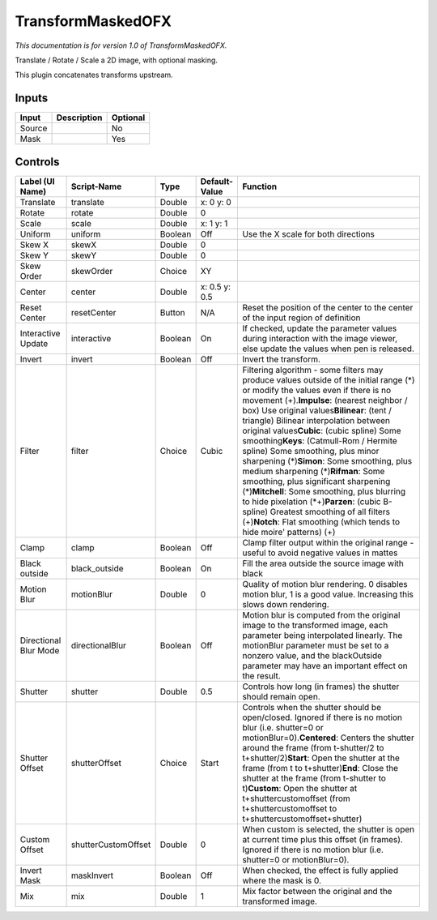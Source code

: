 .. _net.sf.openfx.TransformMaskedPlugin:

TransformMaskedOFX
==================

.. figure:: net.sf.openfx.TransformMaskedPlugin.png
   :alt: 

*This documentation is for version 1.0 of TransformMaskedOFX.*

Translate / Rotate / Scale a 2D image, with optional masking.

This plugin concatenates transforms upstream.

Inputs
------

+----------+---------------+------------+
| Input    | Description   | Optional   |
+==========+===============+============+
| Source   |               | No         |
+----------+---------------+------------+
| Mask     |               | Yes        |
+----------+---------------+------------+

Controls
--------

+-------------------------+-----------------------+-----------+-----------------+-------------------------------------------------------------------------------------------------------------------------------------------------------------------------------------------------------------------------------------------------------------------------------------------------------------------------------------------------------------------------------------------------------------------------------------------------------------------------------------------------------------------------------------------------------------------------------------------------------------------------------------------------------------------------------------------------------------------------------------------------------------+
| Label (UI Name)         | Script-Name           | Type      | Default-Value   | Function                                                                                                                                                                                                                                                                                                                                                                                                                                                                                                                                                                                                                                                                                                                                                    |
+=========================+=======================+===========+=================+=============================================================================================================================================================================================================================================================================================================================================================================================================================================================================================================================================================================================================================================================================================================================================================+
| Translate               | translate             | Double    | x: 0 y: 0       |                                                                                                                                                                                                                                                                                                                                                                                                                                                                                                                                                                                                                                                                                                                                                             |
+-------------------------+-----------------------+-----------+-----------------+-------------------------------------------------------------------------------------------------------------------------------------------------------------------------------------------------------------------------------------------------------------------------------------------------------------------------------------------------------------------------------------------------------------------------------------------------------------------------------------------------------------------------------------------------------------------------------------------------------------------------------------------------------------------------------------------------------------------------------------------------------------+
| Rotate                  | rotate                | Double    | 0               |                                                                                                                                                                                                                                                                                                                                                                                                                                                                                                                                                                                                                                                                                                                                                             |
+-------------------------+-----------------------+-----------+-----------------+-------------------------------------------------------------------------------------------------------------------------------------------------------------------------------------------------------------------------------------------------------------------------------------------------------------------------------------------------------------------------------------------------------------------------------------------------------------------------------------------------------------------------------------------------------------------------------------------------------------------------------------------------------------------------------------------------------------------------------------------------------------+
| Scale                   | scale                 | Double    | x: 1 y: 1       |                                                                                                                                                                                                                                                                                                                                                                                                                                                                                                                                                                                                                                                                                                                                                             |
+-------------------------+-----------------------+-----------+-----------------+-------------------------------------------------------------------------------------------------------------------------------------------------------------------------------------------------------------------------------------------------------------------------------------------------------------------------------------------------------------------------------------------------------------------------------------------------------------------------------------------------------------------------------------------------------------------------------------------------------------------------------------------------------------------------------------------------------------------------------------------------------------+
| Uniform                 | uniform               | Boolean   | Off             | Use the X scale for both directions                                                                                                                                                                                                                                                                                                                                                                                                                                                                                                                                                                                                                                                                                                                         |
+-------------------------+-----------------------+-----------+-----------------+-------------------------------------------------------------------------------------------------------------------------------------------------------------------------------------------------------------------------------------------------------------------------------------------------------------------------------------------------------------------------------------------------------------------------------------------------------------------------------------------------------------------------------------------------------------------------------------------------------------------------------------------------------------------------------------------------------------------------------------------------------------+
| Skew X                  | skewX                 | Double    | 0               |                                                                                                                                                                                                                                                                                                                                                                                                                                                                                                                                                                                                                                                                                                                                                             |
+-------------------------+-----------------------+-----------+-----------------+-------------------------------------------------------------------------------------------------------------------------------------------------------------------------------------------------------------------------------------------------------------------------------------------------------------------------------------------------------------------------------------------------------------------------------------------------------------------------------------------------------------------------------------------------------------------------------------------------------------------------------------------------------------------------------------------------------------------------------------------------------------+
| Skew Y                  | skewY                 | Double    | 0               |                                                                                                                                                                                                                                                                                                                                                                                                                                                                                                                                                                                                                                                                                                                                                             |
+-------------------------+-----------------------+-----------+-----------------+-------------------------------------------------------------------------------------------------------------------------------------------------------------------------------------------------------------------------------------------------------------------------------------------------------------------------------------------------------------------------------------------------------------------------------------------------------------------------------------------------------------------------------------------------------------------------------------------------------------------------------------------------------------------------------------------------------------------------------------------------------------+
| Skew Order              | skewOrder             | Choice    | XY              |                                                                                                                                                                                                                                                                                                                                                                                                                                                                                                                                                                                                                                                                                                                                                             |
+-------------------------+-----------------------+-----------+-----------------+-------------------------------------------------------------------------------------------------------------------------------------------------------------------------------------------------------------------------------------------------------------------------------------------------------------------------------------------------------------------------------------------------------------------------------------------------------------------------------------------------------------------------------------------------------------------------------------------------------------------------------------------------------------------------------------------------------------------------------------------------------------+
| Center                  | center                | Double    | x: 0.5 y: 0.5   |                                                                                                                                                                                                                                                                                                                                                                                                                                                                                                                                                                                                                                                                                                                                                             |
+-------------------------+-----------------------+-----------+-----------------+-------------------------------------------------------------------------------------------------------------------------------------------------------------------------------------------------------------------------------------------------------------------------------------------------------------------------------------------------------------------------------------------------------------------------------------------------------------------------------------------------------------------------------------------------------------------------------------------------------------------------------------------------------------------------------------------------------------------------------------------------------------+
| Reset Center            | resetCenter           | Button    | N/A             | Reset the position of the center to the center of the input region of definition                                                                                                                                                                                                                                                                                                                                                                                                                                                                                                                                                                                                                                                                            |
+-------------------------+-----------------------+-----------+-----------------+-------------------------------------------------------------------------------------------------------------------------------------------------------------------------------------------------------------------------------------------------------------------------------------------------------------------------------------------------------------------------------------------------------------------------------------------------------------------------------------------------------------------------------------------------------------------------------------------------------------------------------------------------------------------------------------------------------------------------------------------------------------+
| Interactive Update      | interactive           | Boolean   | On              | If checked, update the parameter values during interaction with the image viewer, else update the values when pen is released.                                                                                                                                                                                                                                                                                                                                                                                                                                                                                                                                                                                                                              |
+-------------------------+-----------------------+-----------+-----------------+-------------------------------------------------------------------------------------------------------------------------------------------------------------------------------------------------------------------------------------------------------------------------------------------------------------------------------------------------------------------------------------------------------------------------------------------------------------------------------------------------------------------------------------------------------------------------------------------------------------------------------------------------------------------------------------------------------------------------------------------------------------+
| Invert                  | invert                | Boolean   | Off             | Invert the transform.                                                                                                                                                                                                                                                                                                                                                                                                                                                                                                                                                                                                                                                                                                                                       |
+-------------------------+-----------------------+-----------+-----------------+-------------------------------------------------------------------------------------------------------------------------------------------------------------------------------------------------------------------------------------------------------------------------------------------------------------------------------------------------------------------------------------------------------------------------------------------------------------------------------------------------------------------------------------------------------------------------------------------------------------------------------------------------------------------------------------------------------------------------------------------------------------+
| Filter                  | filter                | Choice    | Cubic           | Filtering algorithm - some filters may produce values outside of the initial range (*) or modify the values even if there is no movement (+).\ **Impulse**: (nearest neighbor / box) Use original values\ **Bilinear**: (tent / triangle) Bilinear interpolation between original values\ **Cubic**: (cubic spline) Some smoothing\ **Keys**: (Catmull-Rom / Hermite spline) Some smoothing, plus minor sharpening (*)\ **Simon**: Some smoothing, plus medium sharpening (*)\ **Rifman**: Some smoothing, plus significant sharpening (*)\ **Mitchell**: Some smoothing, plus blurring to hide pixelation (\*+)\ **Parzen**: (cubic B-spline) Greatest smoothing of all filters (+)\ **Notch**: Flat smoothing (which tends to hide moire' patterns) (+)   |
+-------------------------+-----------------------+-----------+-----------------+-------------------------------------------------------------------------------------------------------------------------------------------------------------------------------------------------------------------------------------------------------------------------------------------------------------------------------------------------------------------------------------------------------------------------------------------------------------------------------------------------------------------------------------------------------------------------------------------------------------------------------------------------------------------------------------------------------------------------------------------------------------+
| Clamp                   | clamp                 | Boolean   | Off             | Clamp filter output within the original range - useful to avoid negative values in mattes                                                                                                                                                                                                                                                                                                                                                                                                                                                                                                                                                                                                                                                                   |
+-------------------------+-----------------------+-----------+-----------------+-------------------------------------------------------------------------------------------------------------------------------------------------------------------------------------------------------------------------------------------------------------------------------------------------------------------------------------------------------------------------------------------------------------------------------------------------------------------------------------------------------------------------------------------------------------------------------------------------------------------------------------------------------------------------------------------------------------------------------------------------------------+
| Black outside           | black\_outside        | Boolean   | On              | Fill the area outside the source image with black                                                                                                                                                                                                                                                                                                                                                                                                                                                                                                                                                                                                                                                                                                           |
+-------------------------+-----------------------+-----------+-----------------+-------------------------------------------------------------------------------------------------------------------------------------------------------------------------------------------------------------------------------------------------------------------------------------------------------------------------------------------------------------------------------------------------------------------------------------------------------------------------------------------------------------------------------------------------------------------------------------------------------------------------------------------------------------------------------------------------------------------------------------------------------------+
| Motion Blur             | motionBlur            | Double    | 0               | Quality of motion blur rendering. 0 disables motion blur, 1 is a good value. Increasing this slows down rendering.                                                                                                                                                                                                                                                                                                                                                                                                                                                                                                                                                                                                                                          |
+-------------------------+-----------------------+-----------+-----------------+-------------------------------------------------------------------------------------------------------------------------------------------------------------------------------------------------------------------------------------------------------------------------------------------------------------------------------------------------------------------------------------------------------------------------------------------------------------------------------------------------------------------------------------------------------------------------------------------------------------------------------------------------------------------------------------------------------------------------------------------------------------+
| Directional Blur Mode   | directionalBlur       | Boolean   | Off             | Motion blur is computed from the original image to the transformed image, each parameter being interpolated linearly. The motionBlur parameter must be set to a nonzero value, and the blackOutside parameter may have an important effect on the result.                                                                                                                                                                                                                                                                                                                                                                                                                                                                                                   |
+-------------------------+-----------------------+-----------+-----------------+-------------------------------------------------------------------------------------------------------------------------------------------------------------------------------------------------------------------------------------------------------------------------------------------------------------------------------------------------------------------------------------------------------------------------------------------------------------------------------------------------------------------------------------------------------------------------------------------------------------------------------------------------------------------------------------------------------------------------------------------------------------+
| Shutter                 | shutter               | Double    | 0.5             | Controls how long (in frames) the shutter should remain open.                                                                                                                                                                                                                                                                                                                                                                                                                                                                                                                                                                                                                                                                                               |
+-------------------------+-----------------------+-----------+-----------------+-------------------------------------------------------------------------------------------------------------------------------------------------------------------------------------------------------------------------------------------------------------------------------------------------------------------------------------------------------------------------------------------------------------------------------------------------------------------------------------------------------------------------------------------------------------------------------------------------------------------------------------------------------------------------------------------------------------------------------------------------------------+
| Shutter Offset          | shutterOffset         | Choice    | Start           | Controls when the shutter should be open/closed. Ignored if there is no motion blur (i.e. shutter=0 or motionBlur=0).\ **Centered**: Centers the shutter around the frame (from t-shutter/2 to t+shutter/2)\ **Start**: Open the shutter at the frame (from t to t+shutter)\ **End**: Close the shutter at the frame (from t-shutter to t)\ **Custom**: Open the shutter at t+shuttercustomoffset (from t+shuttercustomoffset to t+shuttercustomoffset+shutter)                                                                                                                                                                                                                                                                                             |
+-------------------------+-----------------------+-----------+-----------------+-------------------------------------------------------------------------------------------------------------------------------------------------------------------------------------------------------------------------------------------------------------------------------------------------------------------------------------------------------------------------------------------------------------------------------------------------------------------------------------------------------------------------------------------------------------------------------------------------------------------------------------------------------------------------------------------------------------------------------------------------------------+
| Custom Offset           | shutterCustomOffset   | Double    | 0               | When custom is selected, the shutter is open at current time plus this offset (in frames). Ignored if there is no motion blur (i.e. shutter=0 or motionBlur=0).                                                                                                                                                                                                                                                                                                                                                                                                                                                                                                                                                                                             |
+-------------------------+-----------------------+-----------+-----------------+-------------------------------------------------------------------------------------------------------------------------------------------------------------------------------------------------------------------------------------------------------------------------------------------------------------------------------------------------------------------------------------------------------------------------------------------------------------------------------------------------------------------------------------------------------------------------------------------------------------------------------------------------------------------------------------------------------------------------------------------------------------+
| Invert Mask             | maskInvert            | Boolean   | Off             | When checked, the effect is fully applied where the mask is 0.                                                                                                                                                                                                                                                                                                                                                                                                                                                                                                                                                                                                                                                                                              |
+-------------------------+-----------------------+-----------+-----------------+-------------------------------------------------------------------------------------------------------------------------------------------------------------------------------------------------------------------------------------------------------------------------------------------------------------------------------------------------------------------------------------------------------------------------------------------------------------------------------------------------------------------------------------------------------------------------------------------------------------------------------------------------------------------------------------------------------------------------------------------------------------+
| Mix                     | mix                   | Double    | 1               | Mix factor between the original and the transformed image.                                                                                                                                                                                                                                                                                                                                                                                                                                                                                                                                                                                                                                                                                                  |
+-------------------------+-----------------------+-----------+-----------------+-------------------------------------------------------------------------------------------------------------------------------------------------------------------------------------------------------------------------------------------------------------------------------------------------------------------------------------------------------------------------------------------------------------------------------------------------------------------------------------------------------------------------------------------------------------------------------------------------------------------------------------------------------------------------------------------------------------------------------------------------------------+
